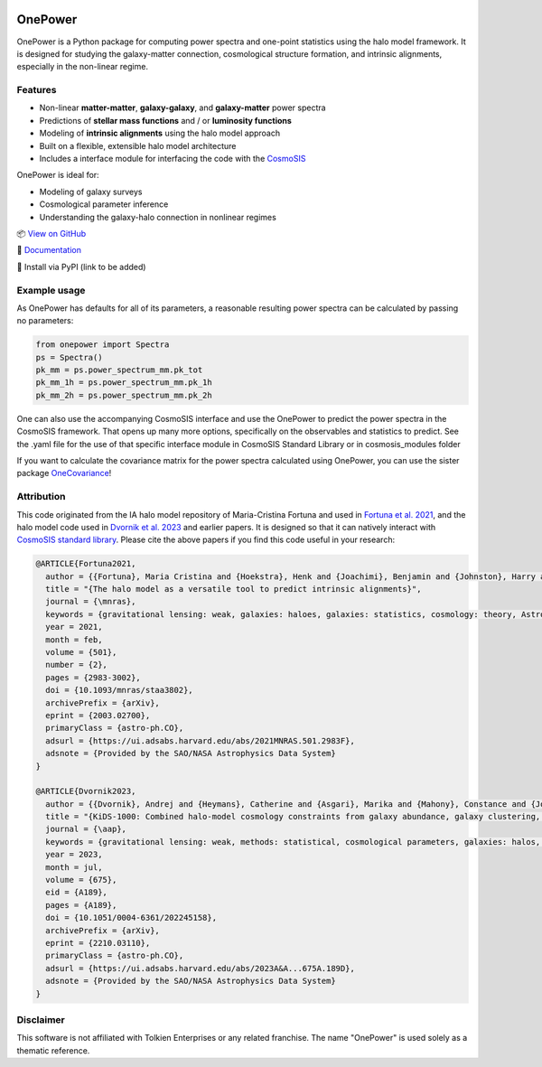 .. image:: https://github.com/KiDS-WL/onepower/actions/workflows/tests.yml/badge.svg
  :target: https://github.com/KiDS-WL/onepower/

.. image:: https://github.com/KiDS-WL/onepower/actions/workflows/documentation.yml/badge.svg
  :target: https://github.com/KiDS-WL/onepower/

.. image:: ./coverage.svg
  :target: https://github.com/KiDS-WL/onepower/

.. image:: https://img.shields.io/endpoint?url=https://raw.githubusercontent.com/astral-sh/ruff/main/assets/badge/v2.json
    :target: https://github.com/astral-sh/ruff
    :alt: Ruff

.. image:: https://img.shields.io/badge/pre--commit-enabled-brightgreen?logo=pre-commit
   :target: https://github.com/pre-commit/pre-commit
   :alt: pre-commit

OnePower
========

.. raw:: html

      <div align="center">
        <picture>
          <source
            srcset="https://andrej.dvrnk.si/page/wp-content/uploads/2025/07/logosmall_black.png"
            media="(prefers-color-scheme: light)"
          />
          <source
            srcset="https://andrej.dvrnk.si/page/wp-content/uploads/2025/07/logosmall_white.png"
            media="(prefers-color-scheme: dark)"
          />
        <img
          src="https://andrej.dvrnk.si/page/wp-content/uploads/2025/07/logosmall_black.png"
          alt="Logo"
        />
      </picture>
    <p align="center">
     <i>"The One Tool to Predict All Power Spectra."</i>
    </p>
    </div>

OnePower is a Python package for computing power spectra and one-point statistics using the halo model framework. It is designed for studying the galaxy-matter connection, cosmological structure formation, and intrinsic alignments, especially in the non-linear regime.

Features
--------

- Non-linear **matter-matter**, **galaxy-galaxy**, and **galaxy-matter** power spectra
- Predictions of **stellar mass functions** and / or **luminosity functions**
- Modeling of **intrinsic alignments** using the halo model approach
- Built on a flexible, extensible halo model architecture
- Includes a interface module for interfacing the code with the `CosmoSIS <https://github.com/joezuntz/cosmosis>`_

OnePower is ideal for:

- Modeling of galaxy surveys
- Cosmological parameter inference
- Understanding the galaxy-halo connection in nonlinear regimes

📦 `View on GitHub <https://github.com/KiDS-WL/onepower>`_

📄 `Documentation <https://kids-wl.github.io/onepower/index.html>`_

💾 Install via PyPI (link to be added)

Example usage
-------------

As OnePower has defaults for all of its parameters, a reasonable resulting power spectra can be calculated by passing no parameters:

.. code-block:: python

    from onepower import Spectra
    ps = Spectra()
    pk_mm = ps.power_spectrum_mm.pk_tot
    pk_mm_1h = ps.power_spectrum_mm.pk_1h
    pk_mm_2h = ps.power_spectrum_mm.pk_2h

One can also use the accompanying CosmoSIS interface and use the OnePower to predict the power spectra in the CosmoSIS framework. That opens up many more options, specifically on the observables and statistics to predict.
See the .yaml file for the use of that specific interface module in CosmoSIS Standard Library or in cosmosis_modules folder

If you want to calculate the covariance matrix for the power spectra calculated using OnePower, you can use the sister package `OneCovariance <https://github.com/rreischke/OneCovariance>`_!


Attribution
-----------

This code originated from the IA halo model repository of Maria-Cristina Fortuna and used in `Fortuna et al. 2021 <https://doi.org/10.1093/mnras/staa3802>`_, and the halo model code used in `Dvornik et al. 2023 <https://doi.org/10.1051/0004-6361/202245158>`_ and earlier papers. It is designed so that it can natively interact with `CosmoSIS standard library <https://github.com/joezuntz/cosmosis-standard-library>`_.
Please cite the above papers if you find this code useful in your research:

.. code-block:: bibtex

    @ARTICLE{Fortuna2021,
      author = {{Fortuna}, Maria Cristina and {Hoekstra}, Henk and {Joachimi}, Benjamin and {Johnston}, Harry and {Chisari}, Nora Elisa and {Georgiou}, Christos and {Mahony}, Constance},
      title = "{The halo model as a versatile tool to predict intrinsic alignments}",
      journal = {\mnras},
      keywords = {gravitational lensing: weak, galaxies: haloes, galaxies: statistics, cosmology: theory, Astrophysics - Cosmology and Nongalactic Astrophysics, Astrophysics - Astrophysics of Galaxies},
      year = 2021,
      month = feb,
      volume = {501},
      number = {2},
      pages = {2983-3002},
      doi = {10.1093/mnras/staa3802},
      archivePrefix = {arXiv},
      eprint = {2003.02700},
      primaryClass = {astro-ph.CO},
      adsurl = {https://ui.adsabs.harvard.edu/abs/2021MNRAS.501.2983F},
      adsnote = {Provided by the SAO/NASA Astrophysics Data System}
    }

    @ARTICLE{Dvornik2023,
      author = {{Dvornik}, Andrej and {Heymans}, Catherine and {Asgari}, Marika and {Mahony}, Constance and {Joachimi}, Benjamin and {Bilicki}, Maciej and {Chisari}, Elisa and {Hildebrandt}, Hendrik and {Hoekstra}, Henk and {Johnston}, Harry and {Kuijken}, Konrad and {Mead}, Alexander and {Miyatake}, Hironao and {Nishimichi}, Takahiro and {Reischke}, Robert and {Unruh}, Sandra and {Wright}, Angus H.},
      title = "{KiDS-1000: Combined halo-model cosmology constraints from galaxy abundance, galaxy clustering, and galaxy-galaxy lensing}",
      journal = {\aap},
      keywords = {gravitational lensing: weak, methods: statistical, cosmological parameters, galaxies: halos, dark matter, large-scale structure of Universe, Astrophysics - Cosmology and Nongalactic Astrophysics},
      year = 2023,
      month = jul,
      volume = {675},
      eid = {A189},
      pages = {A189},
      doi = {10.1051/0004-6361/202245158},
      archivePrefix = {arXiv},
      eprint = {2210.03110},
      primaryClass = {astro-ph.CO},
      adsurl = {https://ui.adsabs.harvard.edu/abs/2023A&A...675A.189D},
      adsnote = {Provided by the SAO/NASA Astrophysics Data System}
    }

Disclaimer
----------

This software is not affiliated with Tolkien Enterprises or any related franchise. The name "OnePower" is used solely as a thematic reference.
